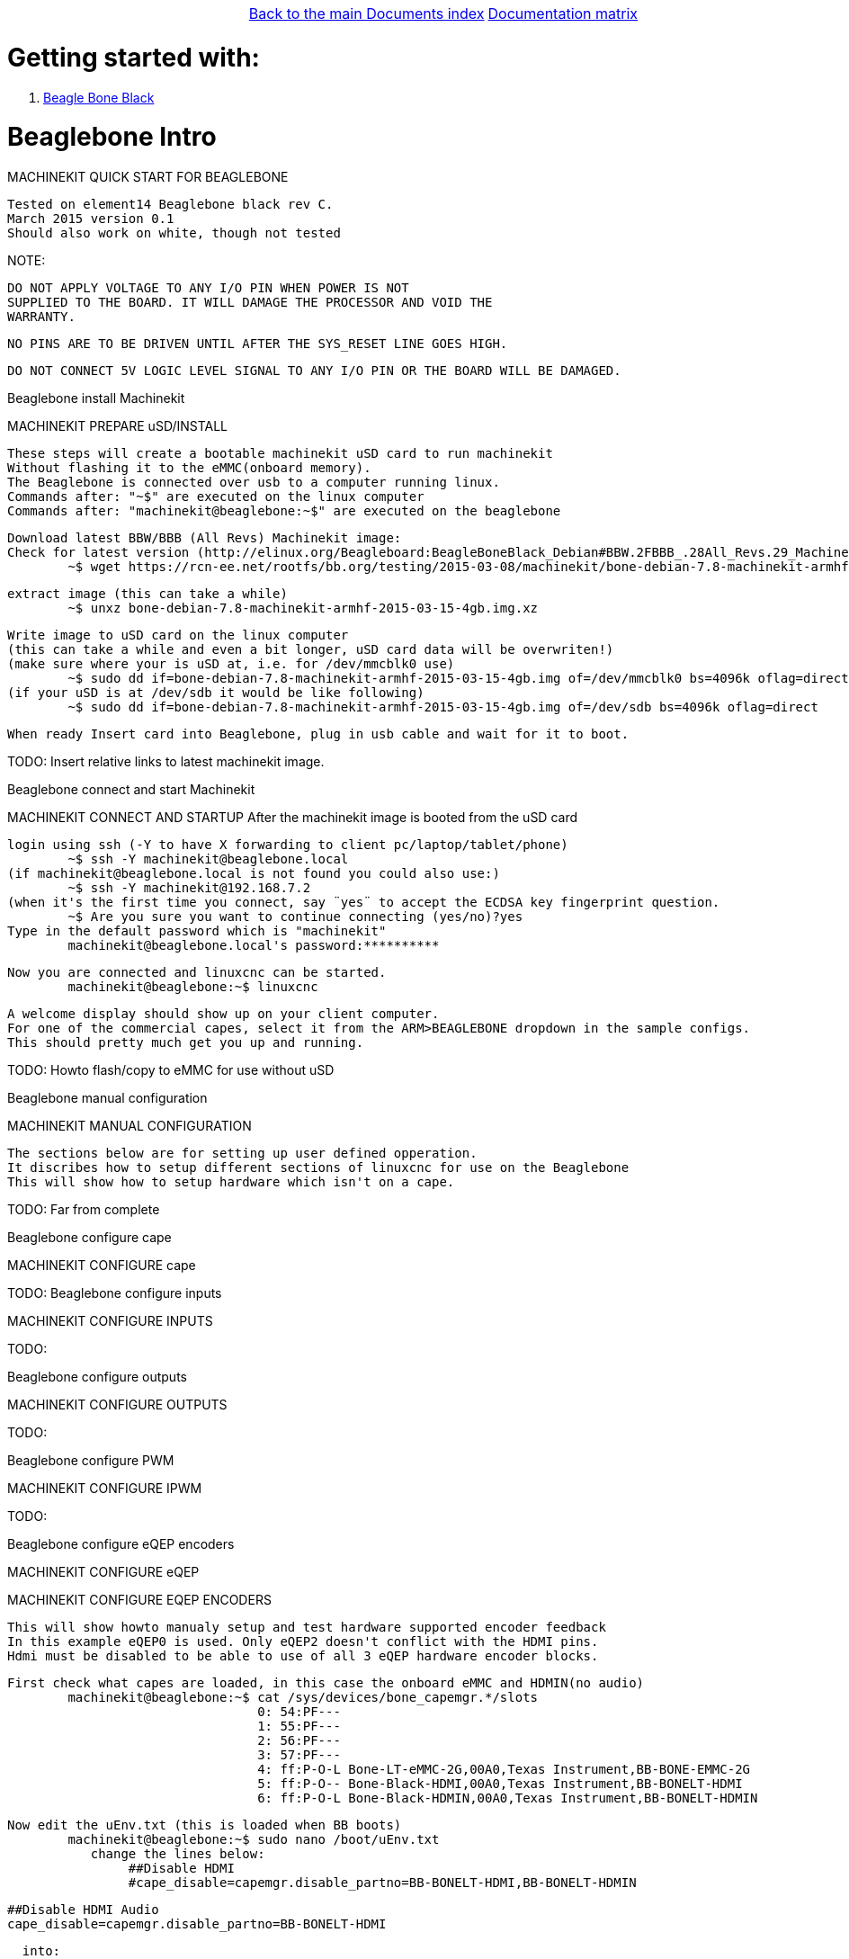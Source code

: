 [cols="3*"]
|===
|
|link:../documents-index.asciidoc[Back to the main Documents index]
|link:../documentation-matrix.asciidoc[Documentation matrix]
|===

Getting started with:
=====================

. <<beaglebone-black,Beagle Bone Black>>


[[beaglebone-black]]Beaglebone Intro
====================================
MACHINEKIT QUICK START FOR BEAGLEBONE

	Tested on element14 Beaglebone black rev C. 
	March 2015 version 0.1  
	Should also work on white, though not tested
	
NOTE: 

	DO NOT APPLY VOLTAGE TO ANY I/O PIN WHEN POWER IS NOT
	SUPPLIED TO THE BOARD. IT WILL DAMAGE THE PROCESSOR AND VOID THE
	WARRANTY.
	
	NO PINS ARE TO BE DRIVEN UNTIL AFTER THE SYS_RESET LINE GOES HIGH.

	DO NOT CONNECT 5V LOGIC LEVEL SIGNAL TO ANY I/O PIN OR THE BOARD WILL BE DAMAGED.

[[beaglebone-black]]Beaglebone install Machinekit
=========================================
MACHINEKIT PREPARE uSD/INSTALL
	
	These steps will create a bootable machinekit uSD card to run machinekit 
	Without flashing it to the eMMC(onboard memory).
	The Beaglebone is connected over usb to a computer running linux.
	Commands after: "~$" are executed on the linux computer
	Commands after: "machinekit@beaglebone:~$" are executed on the beaglebone 
	

	Download latest BBW/BBB (All Revs) Machinekit image:
	Check for latest version (http://elinux.org/Beagleboard:BeagleBoneBlack_Debian#BBW.2FBBB_.28All_Revs.29_Machinekit)
		~$ wget https://rcn-ee.net/rootfs/bb.org/testing/2015-03-08/machinekit/bone-debian-7.8-machinekit-armhf-2015-03-15-4gb.img.xz


	extract image (this can take a while)
		~$ unxz bone-debian-7.8-machinekit-armhf-2015-03-15-4gb.img.xz


	Write image to uSD card on the linux computer 
	(this can take a while and even a bit longer, uSD card data will be overwriten!)
	(make sure where your is uSD at, i.e. for /dev/mmcblk0 use)
		~$ sudo dd if=bone-debian-7.8-machinekit-armhf-2015-03-15-4gb.img of=/dev/mmcblk0 bs=4096k oflag=direct
	(if your uSD is at /dev/sdb it would be like following)
		~$ sudo dd if=bone-debian-7.8-machinekit-armhf-2015-03-15-4gb.img of=/dev/sdb bs=4096k oflag=direct

	When ready Insert card into Beaglebone, plug in usb cable and wait for it to boot.

TODO:	Insert relative links to latest machinekit image.

[[beaglebone-black]]Beaglebone connect and start Machinekit
=========================================
MACHINEKIT CONNECT AND STARTUP
	After the machinekit image is booted from the uSD card 
 
	login using ssh (-Y to have X forwarding to client pc/laptop/tablet/phone)
		~$ ssh -Y machinekit@beaglebone.local
	(if machinekit@beaglebone.local is not found you could also use:)
		~$ ssh -Y machinekit@192.168.7.2
	(when it's the first time you connect, say ¨yes¨ to accept the ECDSA key fingerprint question.
		~$ Are you sure you want to continue connecting (yes/no)?yes
	Type in the default password which is "machinekit"
		machinekit@beaglebone.local's password:**********

	Now you are connected and linuxcnc can be started. 
		machinekit@beaglebone:~$ linuxcnc
	
	A welcome display should show up on your client computer.
	For one of the commercial capes, select it from the ARM>BEAGLEBONE dropdown in the sample configs.
	This should pretty much get you up and running. 

TODO:	Howto flash/copy to eMMC for use without uSD 

[[beaglebone-black]]Beaglebone manual configuration
=========================================
MACHINEKIT MANUAL CONFIGURATION

	The sections below are for setting up user defined opperation. 
	It discribes how to setup different sections of linuxcnc for use on the Beaglebone
	This will show how to setup hardware which isn't on a cape.
 	

TODO:	Far from complete 

[[beaglebone-black]]Beaglebone configure cape
=========================================
MACHINEKIT CONFIGURE cape


TODO:
[[beaglebone-black]]Beaglebone configure inputs
=========================================
MACHINEKIT CONFIGURE INPUTS


TODO:

[[beaglebone-black]]Beaglebone configure outputs
=========================================
MACHINEKIT CONFIGURE OUTPUTS


TODO:

[[beaglebone-black]]Beaglebone configure PWM
=========================================
MACHINEKIT CONFIGURE IPWM


TODO:

[[beaglebone-black]]Beaglebone configure eQEP encoders
=========================================
MACHINEKIT CONFIGURE eQEP

MACHINEKIT CONFIGURE EQEP ENCODERS
	 
	This will show howto manualy setup and test hardware supported encoder feedback
	In this example eQEP0 is used. Only eQEP2 doesn't conflict with the HDMI pins.
	Hdmi must be disabled to be able to use of all 3 eQEP hardware encoder blocks.


	First check what capes are loaded, in this case the onboard eMMC and HDMIN(no audio)
		machinekit@beaglebone:~$ cat /sys/devices/bone_capemgr.*/slots
					 0: 54:PF--- 
					 1: 55:PF--- 
					 2: 56:PF--- 
					 3: 57:PF--- 
					 4: ff:P-O-L Bone-LT-eMMC-2G,00A0,Texas Instrument,BB-BONE-EMMC-2G
					 5: ff:P-O-- Bone-Black-HDMI,00A0,Texas Instrument,BB-BONELT-HDMI
					 6: ff:P-O-L Bone-Black-HDMIN,00A0,Texas Instrument,BB-BONELT-HDMIN

	Now edit the uEnv.txt (this is loaded when BB boots)
		machinekit@beaglebone:~$ sudo nano /boot/uEnv.txt 
		   change the lines below:
			##Disable HDMI
			#cape_disable=capemgr.disable_partno=BB-BONELT-HDMI,BB-BONELT-HDMIN

			##Disable HDMI Audio
			cape_disable=capemgr.disable_partno=BB-BONELT-HDMI
     		   
		   into:
			##Disable HDMI
			cape_disable=capemgr.disable_partno=BB-BONELT-HDMI,BB-BONELT-HDMIN
     
			##Disable HDMI Audio
			#cape_disable=capemgr.disable_partno=BB-BONELT-HDMI
		   Press CTRL+X to close and Y to save
	
	Reboot the Beaglebone to activate these changes
		machinekit@beaglebone:~$ sudo reboot

	login using ssh again
		~$ ssh -Y machinekit@beaglebone.local
	
	Check what capes are loaded after rebooting,now only the onboard eMMC shows the "L" loaded flag.
		machinekit@beaglebone:~$ cat /sys/devices/bone_capemgr.*/slots
					 0: 54:PF--- 
					 1: 55:PF--- 
					 2: 56:PF--- 
					 3: 57:PF--- 
					 4: ff:P-O-L Bone-LT-eMMC-2G,00A0,Texas Instrument,BB-BONE-EMMC-2G
					 5: ff:P-O-- Bone-Black-HDMI,00A0,Texas Instrument,BB-BONELT-HDMI
					 6: ff:P-O-- Bone-Black-HDMIN,00A0,Texas Instrument,BB-BONELT-HDMIN


	Load the corresponding cape, because "config-pin -a P9.27 qep" fails on automatic loading
		machinekit@beaglebone:~$ config-pin overlay cape-universal
			Loading cape-universal

	Check loaded capes again
		machinekit@beaglebone:~$ cat /sys/devices/bone_capemgr.*/slots
			 0: 54:PF--- 
			 1: 55:PF--- 
			 2: 56:PF--- 
			 3: 57:PF--- 
			 4: ff:P-O-L Bone-LT-eMMC-2G,00A0,Texas Instrument,BB-BONE-EMMC-2G
			 5: ff:P-O-- Bone-Black-HDMI,00A0,Texas Instrument,BB-BONELT-HDMI
			 6: ff:P-O-- Bone-Black-HDMIN,00A0,Texas Instrument,BB-BONELT-HDMIN
			 9: ff:P-O-L Override Board Name,00A0,Override Manuf,cape-universal



	Set the correct function to pins, for eQEP encoder this is: qep
		machinekit@beaglebone:~$ config-pin  P9.27 qep
		machinekit@beaglebone:~$ config-pin  P9.91 qep
		machinekit@beaglebone:~$ config-pin  P9.92 qep


	Check if the pins are set correct
		machinekit@beaglebone:~$ config-pin -q P9.27
			P9_27 Mode: qep
		machinekit@beaglebone:~$ config-pin -q P9.91
			P9_91 Mode: qep
		machinekit@beaglebone:~$ config-pin -q P9.92
			P9_92 Mode: qep

	Setup hal
		machinekit@beaglebone:~$ halrun 
			msgd:0 stopped
			rtapi:0 stopped

	Load eQEP0 into realtime
		halcmd: loadrt hal_arm335xQEP encoders=eQEP0

	Check if pins are created
		halcmd: show pin 
			Component Pins:
			Owner   Type  Dir         Value  Name	Epsilon		Flags
			    71  bit   I/O         FALSE  eQEP0.counter-mode			0
			    71  s32   I/O             0  eQEP0.counts			0
			    71  bit   I/O         FALSE  eQEP0.index-enable			0
			    71  bit   I/O         FALSE  eQEP0.invert-A			0
			    71  bit   I/O         FALSE  eQEP0.invert-B			0
			    71  bit   I/O         FALSE  eQEP0.invert-Z			0
			    71  float IN              1  eQEP0.min-speed-estimate	0.000010	0
			    71  float OUT             0  eQEP0.phase-errors	0.000010	0
			    71  float OUT             0  eQEP0.position	0.000010	0
			    71  float OUT             0  eQEP0.position-interpolated	0.000010	0
			    71  float I/O             1  eQEP0.position-scale	0.000010	0
			    71  s32   OUT             0  eQEP0.rawcounts			0
			    71  bit   I/O         FALSE  eQEP0.reset			0
			    71  float OUT             0  eQEP0.velocity	0.000010	0
			    71  bit   I/O         FALSE  eQEP0.x2-mode			0
			    71  s32   OUT             0  eqep.update.time			0

	Check that parameters are available
		halcmd:  show param
			Parameters:
			Owner   Type  Dir         Value  Name
			    71  s32   RW              0  eqep.update.tmax
			    71  bit   RO          FALSE  eqep.update.tmax-increased

	Check that functions are loaded
		halcmd: show funct
			Exported Functions:
			Owner   CodeAddr  Arg       FP   Users  Name
			 00071  b67eae11  b66ba120  NO       0   eqep.update
	
	Set up a 1ms thread for updating/reading the hardware position into software 
		halcmd: loadrt threads name1=eQEP-update-thread period1=1000000

	
	Add the before discovered "eqep.update" function to the previous created "eQEP-update-thread" thread	
		addf eqep.update eQEP-update-thread

	Check the tread is created
		halcmd: show thread
			Realtime Threads (flavor: xenomai) :
			     Period  FP     Name               (     Time, Max-Time )
			    1000000  YES    eQEP-update-thread (        0,        0 )
					  1 eqep.update

	Set correct encoder scaling, this example uses 1024 lines/pulse per rotation
		setp eQEP0.position-scale 1024

	Now all thats left is to start.
		halcmd: start

	After this the encoder data can be shown  
		halcmd: show pin
			Component Pins:
			Owner   Type  Dir         Value  Name	Epsilon		Flags
			    71  bit   I/O         FALSE  eQEP0.counter-mode			0
			    71  s32   I/O        -13126  eQEP0.counts			0
			    71  bit   I/O         FALSE  eQEP0.index-enable			0
			    71  bit   I/O         FALSE  eQEP0.invert-A			0
			    71  bit   I/O         FALSE  eQEP0.invert-B			0
			    71  bit   I/O         FALSE  eQEP0.invert-Z			0
			    71  float IN              1  eQEP0.min-speed-estimate	0.000010	0
			    71  float OUT             0  eQEP0.phase-errors	0.000010	0
			    71  float OUT     -12.81836  eQEP0.position	0.000010	0
			    71  float OUT     -12.81836  eQEP0.position-interpolated	0.000010	0
			    71  float I/O          1024  eQEP0.position-scale	0.000010	0
			    71  s32   OUT        -13127  eQEP0.rawcounts			0
			    71  bit   I/O         FALSE  eQEP0.reset			0
			    71  float OUT    -0.9765625  eQEP0.velocity	0.000010	0
			    71  bit   I/O         FALSE  eQEP0.x2-mode			0
			    71  s32   OUT           104  eqep.update.time			0

	Save the the encoder to a .hal file
		halcmd: save all eQEP0.hal
	
	Exit hal
		halcmd: exit
			machinekit@beaglebone:~$

	

TODO:


[cols="3*"]
|===
|
|link:../documents-index.asciidoc[Back to the main Documents index]
|link:../documentation-matrix.asciidoc[Documentation matrix]
|===
